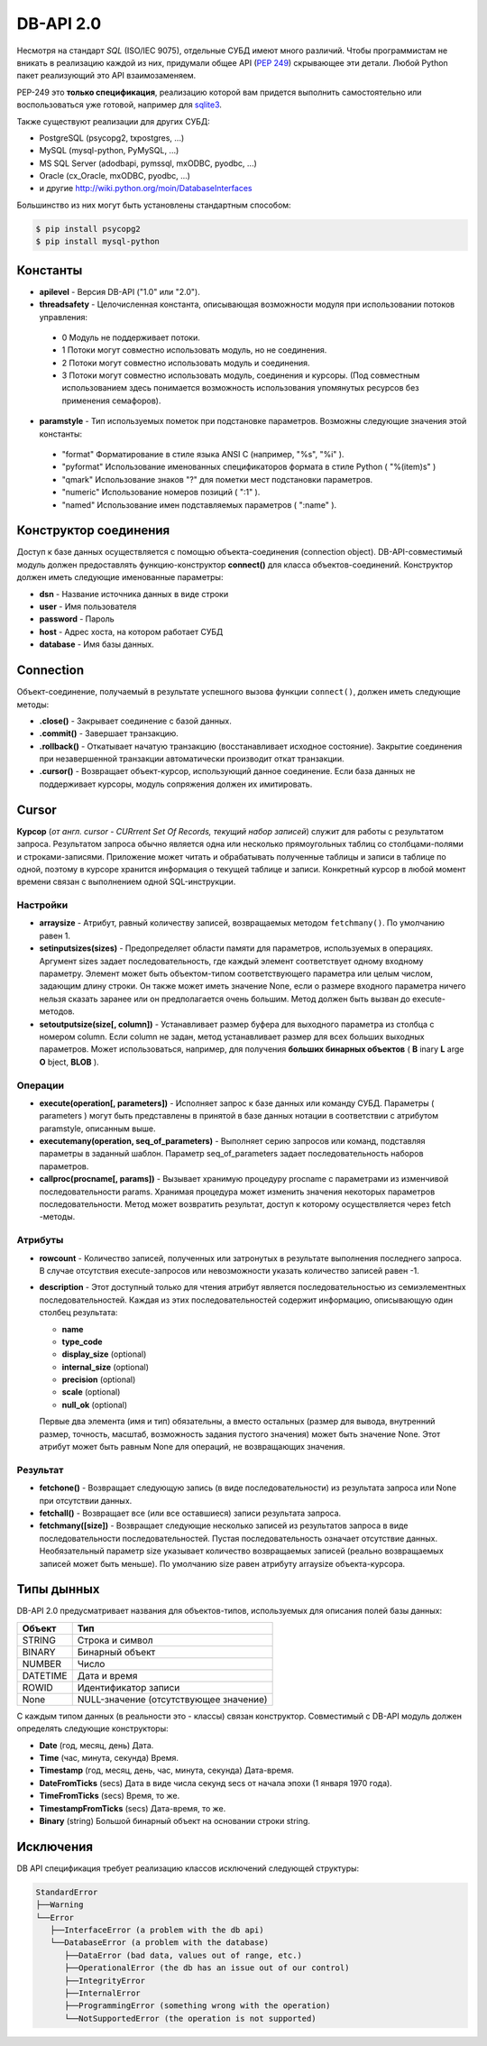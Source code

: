 DB-API 2.0
==========

.. seealso::

   * :PEP:`249` - Python DB API
   * `Р.Сузи "Язык программирования Python"
     <http://www.intuit.ru/studies/courses/48/49/lecture/1481?page=1%26keyword_content=%D1%82%D0%B0%D0%B1%D0%BB%D0%B8%D1%86%D0%B0>`_

Несмотря на стандарт `SQL` (ISO/IEC 9075), отдельные СУБД имеют много различий.
Чтобы программистам не вникать в реализацию каждой из них, придумали общее API
(:PEP:`249`) скрывающее эти детали. Любой Python пакет реализующий это API
взаимозаменяем.

PEP-249 это **только спецификация**, реализацию которой вам придется выполнить
самостоятельно или воспользоваться уже готовой, например для
`sqlite3 <http://docs.python.org/2/library/sqlite3.html>`_.

Также существуют реализации для других СУБД:

* PostgreSQL (psycopg2, txpostgres, ...)
* MySQL (mysql-python, PyMySQL, ...)
* MS SQL Server (adodbapi, pymssql, mxODBC, pyodbc, ...)
* Oracle (cx_Oracle, mxODBC, pyodbc, ...)
* и другие http://wiki.python.org/moin/DatabaseInterfaces

Большинство из них могут быть установлены стандартным способом:

.. code-block:: bash

   $ pip install psycopg2
   $ pip install mysql-python

Константы
---------

* **apilevel** - Версия DB-API ("1.0" или "2.0").
* **threadsafety** - Целочисленная константа, описывающая возможности модуля
  при использовании потоков управления:

 * 0 Модуль не поддерживает потоки.
 * 1 Потоки могут совместно использовать модуль, но не соединения.
 * 2 Потоки могут совместно использовать модуль и соединения.
 * 3 Потоки могут совместно использовать модуль, соединения и курсоры. (Под
   совместным использованием здесь понимается возможность использования
   упомянутых ресурсов без применения семафоров).

* **paramstyle** - Тип используемых пометок при подстановке параметров.
  Возможны следующие значения этой константы:

 * "format" Форматирование в стиле языка ANSI C (например, "%s", "%i" ).
 * "pyformat" Использование именованных спецификаторов формата в стиле Python (
   "%(item)s" )
 * "qmark" Использование знаков "?" для пометки мест подстановки параметров.
 * "numeric" Использование номеров позиций ( ":1" ).
 * "named" Использование имен подставляемых параметров ( ":name" ).

Конструктор соединения
----------------------

Доступ к базе данных осуществляется с помощью объекта-соединения (connection
object). DB-API-совместимый модуль должен предоставлять функцию-конструктор
**connect()** для класса объектов-соединений. Конструктор должен иметь
следующие именованные параметры:

* **dsn** - Название источника данных в виде строки
* **user** - Имя пользователя
* **password** - Пароль
* **host** - Адрес хоста, на котором работает СУБД
* **database** - Имя базы данных.

Connection
----------

Объект-соединение, получаемый в результате успешного вызова функции
``connect()``, должен иметь следующие методы:

* **.close()** - Закрывает соединение с базой данных.
* **.commit()** - Завершает транзакцию.
* **.rollback()** - Откатывает начатую транзакцию (восстанавливает исходное
  состояние). Закрытие соединения при незавершенной транзакции автоматически
  производит откат транзакции.
* **.cursor()** - Возвращает объект-курсор, использующий данное соединение.
  Если база данных не поддерживает курсоры, модуль сопряжения должен их
  имитировать.

Cursor
------

**Курсор** (`от англ. cursor - CURrrent Set Of Records, текущий набор записей`)
служит для работы с результатом запроса. Результатом запроса обычно является
одна или несколько прямоугольных таблиц со столбцами-полями и
строками-записями. Приложение может читать и обрабатывать полученные таблицы и
записи в таблице по одной, поэтому в курсоре хранится информация о текущей
таблице и записи. Конкретный курсор в любой момент времени связан с выполнением
одной SQL-инструкции.

Наcтройки
~~~~~~~~~

* **arraysize** - Атрибут, равный количеству записей, возвращаемых методом
  ``fetchmany()``. По умолчанию равен 1.
* **setinputsizes(sizes)** - Предопределяет области памяти для параметров,
  используемых в операциях. Аргумент sizes задает последовательность, где
  каждый элемент соответствует одному входному параметру. Элемент может быть
  объектом-типом соответствующего параметра или целым числом, задающим длину
  строки. Он также может иметь значение None, если о размере входного параметра
  ничего нельзя сказать заранее или он предполагается очень большим. Метод
  должен быть вызван до execute-методов.
* **setoutputsize(size[, column])** - Устанавливает размер буфера для выходного
  параметра из столбца с номером column. Если column не задан, метод
  устанавливает размер для всех больших выходных параметров. Может
  использоваться, например, для получения **больших бинарных объектов** ( **B**
  inary **L** arge **O** bject, **BLOB** ).

Операции
~~~~~~~~

* **execute(operation[, parameters])** - Исполняет запрос к базе данных или
  команду СУБД. Параметры ( parameters ) могут быть представлены в принятой в
  базе данных нотации в соответствии с атрибутом paramstyle, описанным выше.
* **executemany(operation, seq_of_parameters)** - Выполняет серию запросов или
  команд, подставляя параметры в заданный шаблон. Параметр seq_of_parameters
  задает последовательность наборов параметров.
* **callproc(procname[, params])** - Вызывает хранимую процедуру procname с
  параметрами из изменчивой последовательности params. Хранимая процедура может
  изменить значения некоторых параметров последовательности. Метод может
  возвратить результат, доступ к которому осуществляется через fetch -методы.

Атрибуты
~~~~~~~~

* **rowcount** - Количество записей, полученных или затронутых в результате
  выполнения последнего запроса. В случае отсутствия execute-запросов или
  невозможности указать количество записей равен -1.

* **description** - Этот доступный только для чтения атрибут является
  последовательностью из семиэлементных последовательностей. Каждая из этих
  последовательностей содержит информацию, описывающую один столбец результата:

  + **name**
  + **type_code**
  + **display_size** (optional)
  + **internal_size** (optional)
  + **precision** (optional)
  + **scale** (optional)
  + **null_ok** (optional)

  Первые два элемента (имя и тип) обязательны, а вместо остальных (размер для
  вывода, внутренний размер, точность, масштаб, возможность задания пустого
  значения) может быть значение None. Этот атрибут может быть равным None для
  операций, не возвращающих значения.

Результат
~~~~~~~~~

* **fetchone()** - Возвращает следующую запись (в виде последовательности) из
  результата запроса или None при отсутствии данных.
* **fetchall()** - Возвращает все (или все оставшиеся) записи результата
  запроса.
* **fetchmany([size])** - Возвращает следующие несколько записей из результатов
  запроса в виде последовательности последовательностей. Пустая
  последовательность означает отсутствие данных. Необязательный параметр size
  указывает количество возвращаемых записей (реально возвращаемых записей может
  быть меньше). По умолчанию size равен атрибуту arraysize объекта-курсора.

Типы дынных
-----------

DB-API 2.0 предусматривает названия для объектов-типов, используемых для
описания полей базы данных:

+----------+-----------------------------------------+
| Объект   | Тип                                     |
+==========+=========================================+
| STRING   | Строка и символ                         |
+----------+-----------------------------------------+
| BINARY   | Бинарный объект                         |
+----------+-----------------------------------------+
| NUMBER   | Число                                   |
+----------+-----------------------------------------+
| DATETIME | Дата и время                            |
+----------+-----------------------------------------+
| ROWID    | Идентификатор записи                    |
+----------+-----------------------------------------+
| None     |  NULL-значение (отсутствующее значение) |
+----------+-----------------------------------------+

С каждым типом данных (в реальности это - классы) связан конструктор.
Совместимый с DB-API модуль должен определять следующие конструкторы:

* **Date** (год, месяц, день) Дата.
* **Time** (час, минута, секунда) Время.
* **Timestamp** (год, месяц, день, час, минута, секунда) Дата-время.
* **DateFromTicks** (secs) Дата в виде числа секунд secs от начала эпохи (1
  января 1970 года).
* **TimeFromTicks** (secs) Время, то же.
* **TimestampFromTicks** (secs) Дата-время, то же.
* **Binary** (string) Большой бинарный объект на основании строки string.

Исключения
----------

DB API спецификация требует реализацию классов исключений следующей структуры:

.. code-block:: text

   StandardError
   ├──Warning
   └──Error
      ├──InterfaceError (a problem with the db api)
      └──DatabaseError (a problem with the database)
         ├──DataError (bad data, values out of range, etc.)
         ├──OperationalError (the db has an issue out of our control)
         ├──IntegrityError
         ├──InternalError
         ├──ProgrammingError (something wrong with the operation)
         └──NotSupportedError (the operation is not supported)
